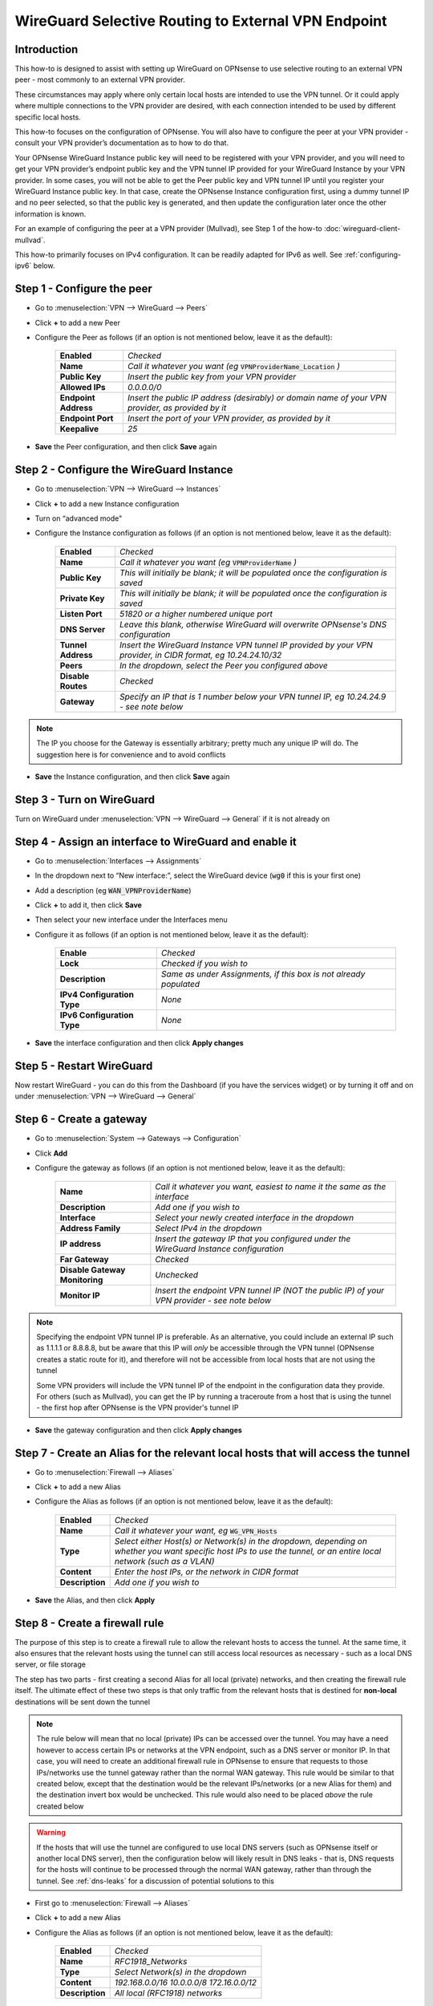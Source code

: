 =================================================================
WireGuard Selective Routing to External VPN Endpoint
=================================================================

------------
Introduction
------------

This how-to is designed to assist with setting up WireGuard on OPNsense to use selective routing to an external VPN peer - most commonly to an external VPN provider.

These circumstances may apply where only certain local hosts are intended to use the VPN tunnel. Or it could apply where multiple connections to the VPN provider are desired, with each connection intended to be used by different specific local hosts.

This how-to focuses on the configuration of OPNsense. You will also have to configure the peer at your VPN provider - consult your VPN provider’s documentation as to how to do that.

Your OPNsense WireGuard Instance public key will need to be registered with your VPN provider, and you will need to get your VPN provider’s endpoint public key and the VPN tunnel IP provided for your WireGuard Instance by your VPN provider. In some cases, you will not be able to get the Peer public key and VPN tunnel IP until you register your WireGuard Instance public key. In that case, create the OPNsense Instance configuration first, using a dummy tunnel IP and no peer selected, so that the public key is generated, and then update the configuration later once the other information is known.

For an example of configuring the peer at a VPN provider (Mullvad), see Step 1 of the how-to :doc:`wireguard-client-mullvad`.

This how-to primarily focuses on IPv4 configuration. It can be readily adapted for IPv6 as well. See :ref:`configuring-ipv6` below.

-------------------------------
Step 1 - Configure the peer
-------------------------------

- Go to :menuselection:`VPN --> WireGuard --> Peers`
- Click **+** to add a new Peer
- Configure the Peer as follows (if an option is not mentioned below, leave it as the default):

    ====================== ====================================================================================================
     **Enabled**            *Checked*
     **Name**               *Call it whatever you want (eg* :code:`VPNProviderName_Location` *)*
     **Public Key**         *Insert the public key from your VPN provider*
     **Allowed IPs**        *0.0.0.0/0*
     **Endpoint Address**   *Insert the public IP address (desirably) or domain name of your VPN provider, as provided by it*
     **Endpoint Port**      *Insert the port of your VPN provider, as provided by it*
     **Keepalive**          *25*
    ====================== ====================================================================================================

- **Save** the Peer configuration, and then click **Save** again

--------------------------------------------
Step 2 - Configure the WireGuard Instance
--------------------------------------------

- Go to :menuselection:`VPN --> WireGuard --> Instances`
- Click **+** to add a new Instance configuration
- Turn on “advanced mode"
- Configure the Instance configuration as follows (if an option is not mentioned below, leave it as the default):

    ===================== ===============================================================================================
     **Enabled**           *Checked*
     **Name**              *Call it whatever you want (eg* :code:`VPNProviderName` *)*
     **Public Key**        *This will initially be blank; it will be populated once the configuration is saved*
     **Private Key**       *This will initially be blank; it will be populated once the configuration is saved*
     **Listen Port**       *51820 or a higher numbered unique port*
     **DNS Server**        *Leave this blank, otherwise WireGuard will overwrite OPNsense's DNS configuration*
     **Tunnel Address**    *Insert the WireGuard Instance VPN tunnel IP provided by your VPN provider, in CIDR format, eg 10.24.24.10/32*
     **Peers**             *In the dropdown, select the Peer you configured above*
     **Disable Routes**    *Checked*
     **Gateway**           *Specify an IP that is 1 number below your VPN tunnel IP, eg 10.24.24.9 - see note below*
    ===================== ===============================================================================================

.. Note::

    The IP you choose for the Gateway is essentially arbitrary; pretty much any unique IP will do. The suggestion here is for convenience and to avoid conflicts

- **Save** the Instance configuration, and then click **Save** again

--------------------------
Step 3 - Turn on WireGuard
--------------------------

Turn on WireGuard under :menuselection:`VPN --> WireGuard --> General` if it is not already on

-------------------------------------------------------
Step 4 - Assign an interface to WireGuard and enable it
-------------------------------------------------------

- Go to :menuselection:`Interfaces --> Assignments`
- In the dropdown next to “New interface:”, select the WireGuard device (:code:`wg0` if this is your first one)
- Add a description (eg :code:`WAN_VPNProviderName`)
- Click **+** to add it, then click **Save**
- Then select your new interface under the Interfaces menu
- Configure it as follows (if an option is not mentioned below, leave it as the default):

    ============================= ===================================================================
     **Enable**                    *Checked*
     **Lock**                      *Checked if you wish to*
     **Description**               *Same as under Assignments, if this box is not already populated*
     **IPv4 Configuration Type**   *None*
     **IPv6 Configuration Type**   *None*
    ============================= ===================================================================

- **Save** the interface configuration and then click **Apply changes**

--------------------------
Step 5 - Restart WireGuard
--------------------------

Now restart WireGuard - you can do this from the Dashboard (if you have the services widget) or by turning it off and on under :menuselection:`VPN --> WireGuard --> General`

-------------------------
Step 6 - Create a gateway
-------------------------

- Go to :menuselection:`System --> Gateways --> Configuration`
- Click **Add**
- Configure the gateway as follows (if an option is not mentioned below, leave it as the default):

    ================================ ============================================================================================
     **Name**                         *Call it whatever you want, easiest to name it the same as the interface*
     **Description**                  *Add one if you wish to*
     **Interface**                    *Select your newly created interface in the dropdown*
     **Address Family**               *Select IPv4 in the dropdown*
     **IP address**                   *Insert the gateway IP that you configured under the WireGuard Instance configuration*
     **Far Gateway**                  *Checked*
     **Disable Gateway Monitoring**   *Unchecked*
     **Monitor IP**                   *Insert the endpoint VPN tunnel IP (NOT the public IP) of your VPN provider - see note below*
    ================================ ============================================================================================

.. Note::

    Specifying the endpoint VPN tunnel IP is preferable. As an alternative, you could include an external IP such as 1.1.1.1 or 8.8.8.8, but be aware that this IP will *only* be accessible through the VPN tunnel (OPNsense creates a static route for it), and therefore will not be accessible from local hosts that are not using the tunnel

    Some VPN providers will include the VPN tunnel IP of the endpoint in the configuration data they provide. For others (such as Mullvad), you can get the IP by running a traceroute from a host that is using the tunnel - the first hop after OPNsense is the VPN provider's tunnel IP

- **Save** the gateway configuration and then click **Apply changes**

---------------------------------------------------------------------------------
Step 7 - Create an Alias for the relevant local hosts that will access the tunnel
---------------------------------------------------------------------------------

- Go to :menuselection:`Firewall --> Aliases`
- Click **+** to add a new Alias
- Configure the Alias as follows (if an option is not mentioned below, leave it as the default):

    ================= ==================================================================================================
     **Enabled**       *Checked*
     **Name**          *Call it whatever your want, eg* :code:`WG_VPN_Hosts`
     **Type**          *Select either Host(s) or Network(s) in the dropdown, depending on whether you want specific host IPs to use the tunnel, or an entire local network (such as a VLAN)*
     **Content**       *Enter the host IPs, or the network in CIDR format*
     **Description**   *Add one if you wish to*
    ================= ==================================================================================================

- **Save** the Alias, and then click **Apply**

-------------------------------
Step 8 - Create a firewall rule
-------------------------------

The purpose of this step is to create a firewall rule to allow the relevant hosts to access the tunnel. At the same time, it also ensures that the relevant hosts using the tunnel can still access local resources as necessary - such as a local DNS server, or file storage

The step has two parts - first creating a second Alias for all local (private) networks, and then creating the firewall rule itself. The ultimate effect of these two steps is that only traffic from the relevant hosts that is destined for **non-local** destinations will be sent down the tunnel

.. Note::

    The rule below will mean that no local (private) IPs can be accessed over the tunnel. You may have a need however to access certain IPs or networks at the VPN endpoint, such as a DNS server or monitor IP. In that case, you will need to create an additional firewall rule in OPNsense to ensure that requests to those IPs/networks use the tunnel gateway rather than the normal WAN gateway. This rule would be similar to that created below, except that the destination would be the relevant IPs/networks (or a new Alias for them) and the destination invert box would be unchecked. This rule would also need to be placed *above* the rule created below

.. Warning::
    
    If the hosts that will use the tunnel are configured to use local DNS servers (such as OPNsense itself or another local DNS server), then the configuration below will likely result in DNS leaks - that is, DNS requests for the hosts will continue to be processed through the normal WAN gateway, rather than through the tunnel. See :ref:`dns-leaks` for a discussion of potential solutions to this

- First go to :menuselection:`Firewall --> Aliases`
- Click **+** to add a new Alias
- Configure the Alias as follows (if an option is not mentioned below, leave it as the default):

    ================= ================================================
     **Enabled**       *Checked*
     **Name**          *RFC1918_Networks*
     **Type**          *Select Network(s) in the dropdown*
     **Content**       *192.168.0.0/16 10.0.0.0/8 172.16.0.0/12*
     **Description**   *All local (RFC1918) networks*
    ================= ================================================

- **Save** the Alias, and then click **Apply**
- Then go to :menuselection:`Firewall --> Rules --> [Name of interface for network in which hosts/network resides, eg LAN for LAN hosts]`
- Click **Add** to add a new rule
- Configure the rule as follows (if an option is not mentioned below, leave it as the default):

    ============================ ==================================================================================================
     **Action**                   *Pass*
     **Quick**                    *Checked*
     **Interface**                *Whatever interface you are configuring the rule on*
     **Direction**                *in*
     **TCP/IP Version**           *IPv4*
     **Protocol**                 *any*
     **Source / Invert**          *Unchecked*
     **Source**                   *Select the relevant hosts Alias you created above in the dropdown (eg* :code:`WG_VPN_Hosts` *)*
     **Destination / Invert**     *Checked*
     **Destination**              *Select the* :code:`RFC1918_Networks` *Alias you created above in the dropdown*
     **Destination port range**   *any*
     **Description**              *Add one if you wish to*
     **Gateway**                  *Select the gateway you created above (eg* :code:`WAN_VPNProviderName` *)*
    ============================ ==================================================================================================

- **Save** the rule, and then click **Apply Changes**
- Then make sure that the new rule is **above** any other rule on the interface that would otherwise interfere with its operation. For example, you want your new rule to be above the “Default allow LAN to any rule”

--------------------------
Step 9 - Configure routing
--------------------------

- Then go to :menuselection:`Firewall --> Rules --> Floating`
- Click **Add** to add a new rule
- Configure the rule as follows (if an option is not mentioned below, leave it as the default). You need to click the **Show/Hide** button next to "Advanced Options" to reveal the last setting:

    ============================ ==================================================================================================
     **Action**                   *Pass*
     **Quick**                    *Unchecked*
     **Interface**                *Do not select any*
     **Direction**                *out*
     **TCP/IP Version**           *IPv4*
     **Protocol**                 *any*
     **Source / Invert**          *Unchecked*
     **Source**                   *Select the interface address for your WireGuard VPN (eg* :code:`WAN_VPNProviderName address` *)*
     **Destination / Invert**     *Checked*
     **Destination**              *Select the interface network for your WireGuard VPN (eg* :code:`WAN_VPNProviderName net` *)*
     **Destination port range**   *any*
     **Description**              *Add one if you wish to*
     **Gateway**                  *Select the gateway you created above (eg* :code:`WAN_VPNProviderName` *)*
     **allow options**            *Checked*
    ============================ ==================================================================================================

- **Save** the rule, and then click **Apply Changes**

-------------------------------------
Step 10 - Create an outbound NAT rule
-------------------------------------

- Go to :menuselection:`Firewall --> NAT --> Outbound`
- Select "Hybrid outbound NAT rule generation” if it is not already selected, and click **Save** and then **Apply changes**
- Click **Add** to add a new rule
- Configure the rule as follows (if an option is not mentioned below, leave it as the default):

    ========================== =========================================================================================================
     **Interface**              *Select the interface for your WireGuard VPN (eg* :code:`WAN_VPNProviderName` *)*
     **TCP/IP Version**         *IPv4*
     **Protocol**               *any*
     **Source invert**          *Unchecked*
     **Source address**         *Select the Alias for the hosts/networks that are intended to use the tunnel (eg* :code:`WG_VPN_Hosts` *)*
     **Source port**            *any*
     **Destination invert**     *Unchecked*
     **Destination address**    *any*
     **Destination port**       *any*
     **Translation / target**   *Interface address*
     **Description**            *Add one if you wish to*
    ========================== =========================================================================================================

- **Save** the rule, and then click **Apply changes**

--------------------------------------
Step 11 - Add a kill switch (optional)
--------------------------------------

If the VPN tunnel gateway goes offline, then traffic intended for the VPN may go out the normal WAN gateway. There are a couple of ways to avoid this, one of which is outlined here:

- First, go back to the firewall rule you created under Step 7
- Click on the **Show/Hide** button next to "Advanced Options"
- Then, in the **Set local tag** field, add :code:`NO_WAN_EGRESS`
- **Save** the rule, and then click **Apply changes**
- Then go to :menuselection:`Firewall --> Rules --> Floating`
- Click **Add** to add a new rule
- Configure the rule as follows (if an option is not mentioned below, leave it as the default). You need to click the **Show/Hide** button next to "Advanced Options" to reveal the last setting:

    ============================ ==================================================================================================
     **Action**                   *Block*
     **Quick**                    *Checked*
     **Interface**                *WAN*
     **Direction**                *out*
     **TCP/IP Version**           *IPv4*
     **Protocol**                 *any*
     **Source / Invert**          *Unchecked*
     **Source**                   *any*
     **Destination / Invert**     *Unchecked*
     **Destination**              *any*
     **Destination port range**   *any*
     **Description**              *Add one if you wish to*
     **Match local tag**          *NO_WAN_EGRESS*
    ============================ ==================================================================================================

- **Save** the rule, and then click **Apply Changes**

.. _configuring-ipv6:

----------------
Configuring IPv6
----------------

Some VPN providers (such as Mullvad) allow you to send both IPv4 and IPv6 traffic down the tunnel. This will be evident if you receive both an IPv4 and IPv6 tunnel IP in the configuration data provided by the VPN provider. The IPv6 tunnel IP is likely to be a ULA, ie within :code:`fc00::/7`.

To configure the tunnel to use IPv6, you essentially need to replicate the steps above for IPv4. That is, you need to:

- add the IPv6 tunnel IP to Tunnel Address on the WireGuard Instance configuration (see further below)
- add :code:`::/0` to the Allowed IPs on the WireGuard Endpoint configuration
- create an IPv6 gateway (see further below)
- add to the hosts alias the IPv6 addresses of the hosts/networks that are to use the tunnel
- if necessary, create a separate local IPs alias for IPv6, so they can be excluded from the IPv6 firewall rule destination
- create an IPv6 firewall rule (specifying the IPv6 gateway in the rule)
- configure an IPv6 floating rule for routing (specifying the IPv6 gateway in the rule)
- create an IPv6 outbound NAT rule
- (optionally) add the kill switch tag to the IPv6 firewall rule and change the associated Floating rule to IPv4+IPv6

Note, however, that there are a couple of differences:

1. First, the WireGuard Instance configuration will only accept one entry in the Gateway field. Just leave the IPv4 gateway address there.

2. Second, there is no concept of a Far Gateway for IPv6. So to successfully set up a gateway for IPv6, you need to do two things:

  - When adding the IPv6 address to Tunnel Address in the WireGuard Instance configuration, specify a /127 mask, rather than a /128
  - Then, when creating an IPv6 Gateway for the tunnel, specify the IP address to be another IPv6 address that is within the /127 subnet of the Tunnel Address

.. _dns-leaks:

----------------------
Dealing with DNS leaks
----------------------

As noted in Step 8, if your network is configured to use a local DNS server - for example, unbound on OPNsense or on another local host - this how-to is likely to result in DNS requests from the hosts using the tunnel to be routed through the normal WAN gateway, rather than through the tunnel. This will result in the WAN IP being exposed.

If you wish to avoid that, there are several possible solutions. Obviously what solution works best will depend on your network configuration and desired outcomes.

The solutions include:

1. Force the local DNS server to use the tunnel as well. For a local DNS server that is not OPNsense, include the local IPs of that server in the Alias created in Step 7 for the relevant VPN hosts. For OPNsense itself, configure the DNS server to use the tunnel gateway. Implementing this solution will mean that all DNS traffic for your network will go through the tunnel, not just the DNS traffic for the hosts that are in the Alias (and, indeed, for a local DNS server that is not OPNsense, all traffic from that server, not just DNS traffic, will be forced through the tunnel). This may not be desirable for your circumstances

2. If possible, intercept DNS traffic coming from the relevant hosts using the tunnel, and forward that traffic (by using a port forward rule in OPNsense) to a DNS server supplied by your VPN provider (see note below), or to a public DNS server. Note that this will break local DNS resolution. Note also that this will not always be possible to do - if the local DNS server that is configured generally for your network is not OPNsense itself and is on the same subnet as the hosts using the tunnel, then DNS requests will not be routed through OPNsense and so a port forward on OPNsense will not work

3. Assuming you have configured DHCP static mappings in OPNsense for the hosts using the tunnel, specify in that configuration either the DNS servers supplied by your VPN provider (see note below), or public DNS servers. This will override the network-wide DNS settings for those hosts

4. Configure public DNS servers for your whole local network, rather than local DNS servers

5. Manually override the DNS settings on the relevant hosts themselves (assuming that is possible) so that the DNS servers provided by DHCP are ignored, and either the DNS servers supplied by your VPN provider (see note below), or public DNS servers, are used instead

.. Note::

    If the DNS servers supplied by your VPN provider are local IPs (ie, within the scope of the :code:`RFC1918_Networks` Alias created in Step 8), then, as discussed in Step 8, you will need to create an additional firewall rule in OPNsense to ensure that requests to those servers use the tunnel gateway rather than the normal WAN gateway. This rule would be similar to that created in Step 8, except that the destination would be your VPN provider's DNS server IPs and the destination invert box would be unchecked. This rule would also need to be placed *above* the rule created in Step 8
